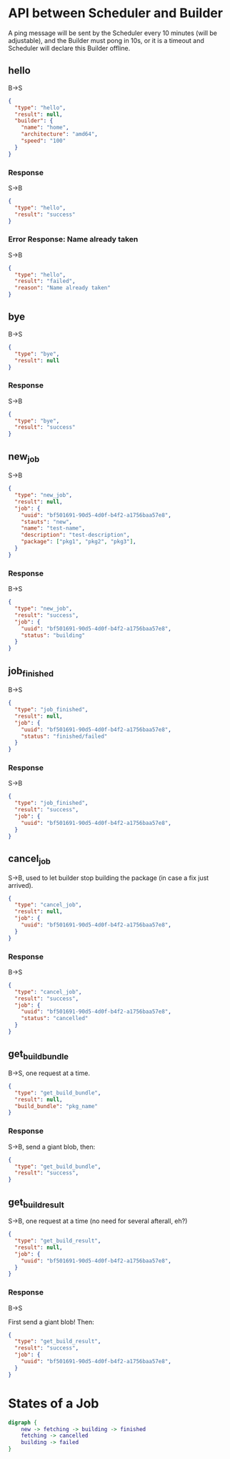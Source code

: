 * API between Scheduler and Builder
A ping message will be sent by the Scheduler every 10 minutes (will be adjustable), and the Builder must pong in 10s, or it is a timeout and Scheduler will declare this Builder offline.

** hello
B->S
#+BEGIN_SRC json
{
  "type": "hello",
  "result": null,
  "builder": {
	"name": "home",
	"architecture": "amd64",
	"speed": "100"
  }
}
#+END_SRC

*** Response
S->B
#+BEGIN_SRC json
{
  "type": "hello",
  "result": "success"
}
#+END_SRC

*** Error Response: Name already taken
S->B
#+BEGIN_SRC json
{
  "type": "hello",
  "result": "failed",
  "reason": "Name already taken"
}
#+END_SRC

** bye
B->S
#+BEGIN_SRC json
{
  "type": "bye",
  "result": null
}
#+END_SRC

*** Response
S->B
#+BEGIN_SRC json
{
  "type": "bye",
  "result": "success"
}
#+END_SRC
** new_job
S->B
#+BEGIN_SRC json
{
  "type": "new_job",
  "result": null,
  "job": {
	"uuid": "bf501691-90d5-4d0f-b4f2-a1756baa57e8",
	"stauts": "new",
	"name": "test-name",
	"description": "test-description",
	"package": ["pkg1", "pkg2", "pkg3"],
  }
}
#+END_SRC
*** Response
B->S
#+BEGIN_SRC json
{
  "type": "new_job",
  "result": "success", 
  "job": {
	"uuid": "bf501691-90d5-4d0f-b4f2-a1756baa57e8",
	"status": "building" 
  }
}
#+END_SRC

** job_finished
B->S
#+BEGIN_SRC json
{
  "type": "job_finished",
  "result": null,
  "job": {
	"uuid": "bf501691-90d5-4d0f-b4f2-a1756baa57e8",
	"status": "finished/failed"
  }
}
#+END_SRC

*** Response
S->B
#+BEGIN_SRC json
{
  "type": "job_finished",
  "result": "success",
  "job": {
	"uuid": "bf501691-90d5-4d0f-b4f2-a1756baa57e8",
  }
}
#+END_SRC

** cancel_job
S->B, used to let builder stop building the package (in case a fix just arrived).
#+BEGIN_SRC json
{
  "type": "cancel_job",
  "result": null,
  "job": {
	"uuid": "bf501691-90d5-4d0f-b4f2-a1756baa57e8",
  }
}
#+END_SRC

*** Response
B->S
#+BEGIN_SRC json
{
  "type": "cancel_job",
  "result": "success",
  "job": {
	"uuid": "bf501691-90d5-4d0f-b4f2-a1756baa57e8",
	"status": "cancelled"
  }
}
#+END_SRC

** get_build_bundle
B->S, one request at a time.

#+BEGIN_SRC json
{
  "type": "get_build_bundle",
  "result": null,
  "build_bundle": "pkg_name"
}
#+END_SRC

*** Response
S->B, send a giant blob, then:

#+BEGIN_SRC json
{
  "type": "get_build_bundle",
  "result": "success",
}
#+END_SRC

** get_build_result
S->B, one request at a time (no need for several afterall, eh?)

#+BEGIN_SRC json
{
  "type": "get_build_result",
  "result": null,
  "job": {
	"uuid": "bf501691-90d5-4d0f-b4f2-a1756baa57e8",
  }
}
#+END_SRC

*** Response
B->S

First send a giant blob! Then:

#+BEGIN_SRC json
{
  "type": "get_build_result",
  "result": "success",
  "job": {
	"uuid": "bf501691-90d5-4d0f-b4f2-a1756baa57e8",
  }
}
#+END_SRC

* States of a Job
#+BEGIN_SRC dot :file job_state.svg :cmdline -Kdot -Tsvg
digraph {
	new -> fetching -> building -> finished
	fetching -> cancelled
	building -> failed
}
#+END_SRC

#+RESULTS:
[[job_state.svg]]
